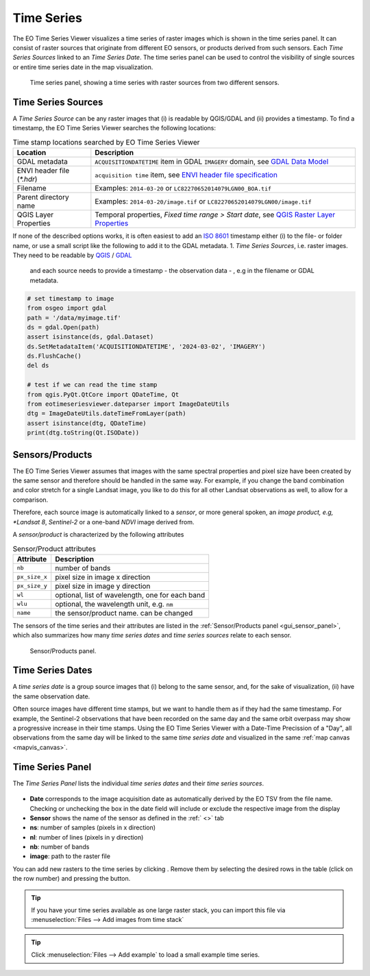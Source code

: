 ===========
Time Series
===========

The |eotsv| visualizes a time series of raster images which is shown in the time series panel.
It can consist of raster sources that originate from different EO sensors, or products
derived from such sensors.
Each *Time Series Sources* linked to an *Time Series Date*. The time series panel can be used
to control the visibility of single sources or entire time series date in the map visualization.


.. figure:: /img/timeseries_dates_and_sources.png
    :width: 731px

    Time series panel, showing a time series with raster sources from two different sensors.

.. _timeseries_sources:

Time Series Sources
===================

A *Time Series Source* can be any raster images that (i) is readable by QGIS/GDAL and
(ii) provides a timestamp. To find a timestamp, the |eotsv| searches
the following locations:

.. list-table:: Time stamp locations searched by EO Time Series Viewer
    :header-rows: 1

    * - Location
      - Description
    * - GDAL metadata
      - ``ACQUISITIONDATETIME`` item in GDAL ``IMAGERY`` domain, see `GDAL Data Model <https://gdal.org/en/stable/user/raster_data_model.html#imagery-domain-remote-sensing>`_
    * - ENVI header file (`*.hdr`)
      - ``acquisition time`` item, see `ENVI header file specification <https://www.nv5geospatialsoftware.com/docs/ENVIHeaderFiles.html>`_
    * - Filename
      - Examples: ``2014-03-20`` or ``LC82270652014079LGN00_BOA.tif``
    * - Parent directory name
      - Examples: ``2014-03-20/image.tif`` or ``LC82270652014079LGN00/image.tif``
    * - QGIS Layer Properties
      - Temporal properties, *Fixed time range > Start date*, see `QGIS Raster Layer Properties <https://docs.qgis.org/latest/en/docs/user_manual/working_with_raster/raster_properties.html#temporal-properties>`_


If none of the described options works, it is often easiest to add an
`ISO 8601 <https://en.wikipedia.org/wiki/ISO_8601>`_ timestamp either (i) to the
file- or folder name, or use a small script like the following to add it to the GDAL metadata.
1. *Time Series Sources*, i.e. raster images. They need to be readable by QGIS_ / GDAL_
   and each source needs to provide a timestamp - the observation data - , e.g in the filename or GDAL metadata.

.. code-block:: python

    # set timestamp to image
    from osgeo import gdal
    path = '/data/myimage.tif'
    ds = gdal.Open(path)
    assert isinstance(ds, gdal.Dataset)
    ds.SetMetadataItem('ACQUISITIONDATETIME', '2024-03-02', 'IMAGERY')
    ds.FlushCache()
    del ds

    # test if we can read the time stamp
    from qgis.PyQt.QtCore import QDateTime, Qt
    from eotimeseriesviewer.dateparser import ImageDateUtils
    dtg = ImageDateUtils.dateTimeFromLayer(path)
    assert isinstance(dtg, QDateTime)
    print(dtg.toString(Qt.ISODate))



.. _timeseries_sensors:

Sensors/Products
================

The |eotsv| assumes that images with the same spectral properties and pixel size
have been created by the same sensor and therefore should be handled in the same way.
For example, if you change the band combination and color stretch for a single Landsat image,
you like to do this for all other Landsat observations as well, to allow for a comparison.

Therefore, each source image is automatically linked to a *sensor*, or more general spoken,
an *image product, e.g, *Landsat 8*, *Sentinel-2* or a one-band *NDVI* image derived from.

A *sensor/product* is characterized by the following attributes

.. list-table:: Sensor/Product attributes
    :header-rows: 1

    * - Attribute
      - Description
    * - ``nb``
      - number of bands
    * - ``px_size_x``
      - pixel size in image x direction
    * - ``px_size_y``
      - pixel size in image y direction
    * - ``wl``
      - optional, list of wavelength, one for each band
    * - ``wlu``
      - optional, the wavelength unit, e.g. ``nm``
    * - ``name``
      - the sensor/product name. can be changed

The sensors of the time series and their attributes are listed in the
:ref:`Sensor/Products panel <gui_sensor_panel>`, which also summarizes
how many *time series dates* and *time series sources* relate to each sensor.

.. figure:: /img/sensordock.png

    Sensor/Products panel.

.. _timeseries_dates:

Time Series Dates
=================

A *time series date* is a group source images that (i) belong to the same sensor,
and, for the sake of visualization, (ii) have the same observation date.

Often source images have different time stamps, but we want to handle them as if they had the
same timestamp. For example, the Sentinel-2 observations that have been recorded on the same
day and the same orbit overpass may show a progressive increase in their time stamps.
Using the |eotsv| with a Date-Time Precission of a "Day",
all observations from the same day will be linked to the same *time series date* and
visualized in the same :ref:`map canvas <mapvis_canvas>`.

.. _timeseries_panel:

Time Series Panel
=================

The *Time Series Panel* lists the individual *time series dates* and their *time series sources*.

.. figure:: /img/timeseries_panel.gif

* **Date** corresponds to the image acquisition date as automatically derived by the EO TSV from the file name. Checking |cbc| or unchecking |cbu| the box in the date field will include or exclude the respective image from the display
* **Sensor** shows the name of the sensor as defined in the :ref:` <>` tab
* **ns**: number of samples (pixels in x direction)
* **nl**: number of lines (pixels in y direction)
* **nb**: number of bands
* **image**: path to the raster file

You can add new rasters to the time series by clicking |mActionAddRasterLayer|.
Remove them by selecting the desired rows in the table (click on the row number) and pressing the |mActionRemoveTSD|
button.

.. tip::

   If you have your time series available as one large raster stack, you can import this file via :menuselection:`Files --> Add images from time stack`


.. tip:: Click :menuselection:`Files --> Add example` to load a small example time series.


.. AUTOGENERATED SUBSTITUTIONS - DO NOT EDIT PAST THIS LINE

.. _GDAL: https://www.gdal.org
.. _QGIS: https://www.qgis.org
.. |cbc| image:: /img/checkbox_checked.png
.. |cbu| image:: /img/checkbox_unchecked.png
.. |eotsv| replace:: EO Time Series Viewer
.. |mActionAddRasterLayer| image:: /icons/mActionAddRasterLayer.png
   :width: 28px
.. |mActionRemoveTSD| image:: /icons/mActionRemoveTSD.png
   :width: 28px
